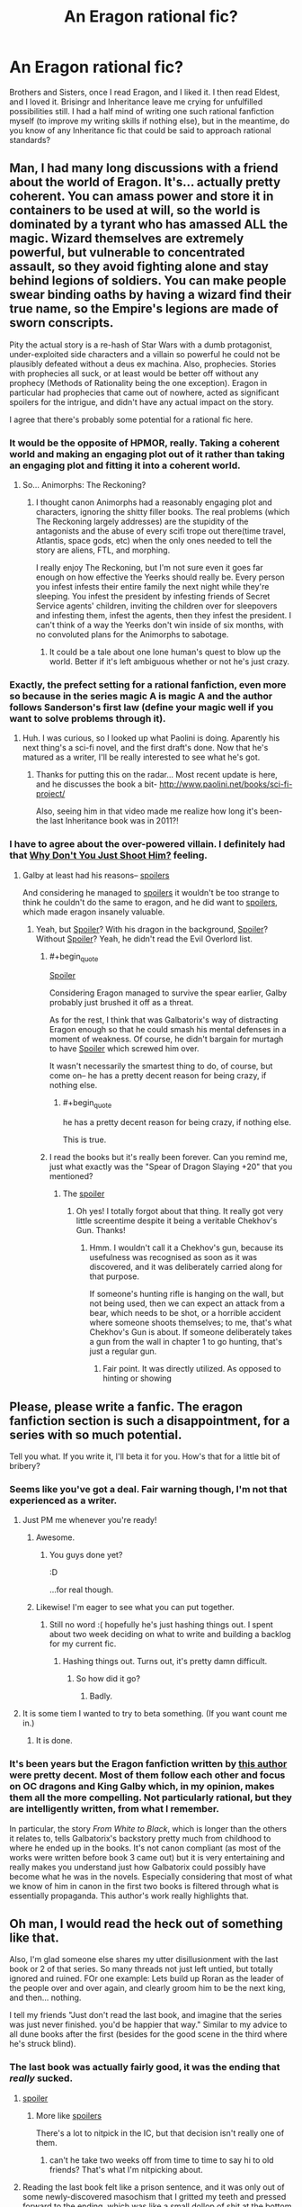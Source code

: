 #+TITLE: An Eragon rational fic?

* An Eragon rational fic?
:PROPERTIES:
:Score: 30
:DateUnix: 1464208127.0
:END:
Brothers and Sisters, once I read Eragon, and I liked it. I then read Eldest, and I loved it. Brisingr and Inheritance leave me crying for unfulfilled possibilities still. I had a half mind of writing one such rational fanfiction myself (to improve my writing skills if nothing else), but in the meantime, do you know of any Inheritance fic that could be said to approach rational standards?


** Man, I had many long discussions with a friend about the world of Eragon. It's... actually pretty coherent. You can amass power and store it in containers to be used at will, so the world is dominated by a tyrant who has amassed ALL the magic. Wizard themselves are extremely powerful, but vulnerable to concentrated assault, so they avoid fighting alone and stay behind legions of soldiers. You can make people swear binding oaths by having a wizard find their true name, so the Empire's legions are made of sworn conscripts.

Pity the actual story is a re-hash of Star Wars with a dumb protagonist, under-exploited side characters and a villain so powerful he could not be plausibly defeated without a deus ex machina. Also, prophecies. Stories with prophecies all suck, or at least would be better off without any prophecy (Methods of Rationality being the one exception). Eragon in particular had prophecies that came out of nowhere, acted as significant spoilers for the intrigue, and didn't have any actual impact on the story.

I agree that there's probably some potential for a rational fic here.
:PROPERTIES:
:Author: CouteauBleu
:Score: 44
:DateUnix: 1464209963.0
:END:

*** It would be the opposite of HPMOR, really. Taking a coherent world and making an engaging plot out of it rather than taking an engaging plot and fitting it into a coherent world.
:PROPERTIES:
:Author: royishere
:Score: 32
:DateUnix: 1464210745.0
:END:

**** So... Animorphs: The Reckoning?
:PROPERTIES:
:Author: CouteauBleu
:Score: 7
:DateUnix: 1464215602.0
:END:

***** I thought canon Animorphs had a reasonably engaging plot and characters, ignoring the shitty filler books. The real problems (which The Reckoning largely addresses) are the stupidity of the antagonists and the abuse of every scifi trope out there(time travel, Atlantis, space gods, etc) when the only ones needed to tell the story are aliens, FTL, and morphing.

I really enjoy The Reckoning, but I'm not sure even it goes far enough on how effective the Yeerks should really be. Every person you infest infests their entire family the next night while they're sleeping. You infest the president by infesting friends of Secret Service agents' children, inviting the children over for sleepovers and infesting them, infest the agents, then they infest the president. I can't think of a way the Yeerks don't win inside of six months, with no convoluted plans for the Animorphs to sabotage.
:PROPERTIES:
:Author: dysfunctionz
:Score: 14
:DateUnix: 1464235851.0
:END:

****** It could be a tale about one lone human's quest to blow up the world. Better if it's left ambiguous whether or not he's just crazy.
:PROPERTIES:
:Author: chaosmosis
:Score: 4
:DateUnix: 1464236191.0
:END:


*** Exactly, the prefect setting for a rational fanfiction, even more so because in the series magic A is magic A and the author follows Sanderson's first law (define your magic well if you want to solve problems through it).
:PROPERTIES:
:Score: 9
:DateUnix: 1464210948.0
:END:

**** Huh. I was curious, so I looked up what Paolini is doing. Aparently his next thing's a sci-fi novel, and the first draft's done. Now that he's matured as a writer, I'll be really interested to see what he's got.
:PROPERTIES:
:Score: 9
:DateUnix: 1464211343.0
:END:

***** Thanks for putting this on the radar... Most recent update is here, and he discusses the book a bit- [[http://www.paolini.net/books/sci-fi-project/]]

Also, seeing him in that video made me realize how long it's been- the last Inheritance book was in 2011?!
:PROPERTIES:
:Author: whywhisperwhy
:Score: 1
:DateUnix: 1464283744.0
:END:


*** I have to agree about the over-powered villain. I definitely had that [[http://tvtropes.org/pmwiki/pmwiki.php/Main/WhyDontYouJustShootHim][Why Don't You Just Shoot Him?]] feeling.
:PROPERTIES:
:Author: thrawnca
:Score: 6
:DateUnix: 1464213237.0
:END:

**** Galby at least had his reasons-- [[#s][spoilers]]

And considering he managed to [[#s][spoilers]] it wouldn't be too strange to think he couldn't do the same to eragon, and he did want to [[#s][spoilers]], which made eragon insanely valuable.
:PROPERTIES:
:Author: GaBeRockKing
:Score: 6
:DateUnix: 1464220144.0
:END:

***** Yeah, but [[#s][Spoiler]]? With his dragon in the background, [[#s][Spoiler]]? Without [[#s][Spoiler]]? Yeah, he didn't read the Evil Overlord list.
:PROPERTIES:
:Author: thrawnca
:Score: 1
:DateUnix: 1464301754.0
:END:

****** #+begin_quote
  [[#s][Spoiler]]
#+end_quote

Considering Eragon managed to survive the spear earlier, Galby probably just brushed it off as a threat.

As for the rest, I think that was Galbatorix's way of distracting Eragon enough so that he could smash his mental defenses in a moment of weakness. Of course, he didn't bargain for murtagh to have [[#s][Spoiler]] which screwed him over.

It wasn't necessarily the smartest thing to do, of course, but come on-- he has a pretty decent reason for being crazy, if nothing else.
:PROPERTIES:
:Author: GaBeRockKing
:Score: 3
:DateUnix: 1464302088.0
:END:

******* #+begin_quote
  he has a pretty decent reason for being crazy, if nothing else.
#+end_quote

This is true.
:PROPERTIES:
:Author: thrawnca
:Score: 1
:DateUnix: 1464320831.0
:END:


****** I read the books but it's really been forever. Can you remind me, just what exactly was the "Spear of Dragon Slaying +20" that you mentioned?
:PROPERTIES:
:Author: Kishoto
:Score: 2
:DateUnix: 1464342515.0
:END:

******* The [[#s][spoiler]]
:PROPERTIES:
:Author: thrawnca
:Score: 2
:DateUnix: 1464571320.0
:END:

******** Oh yes! I totally forgot about that thing. It really got very little screentime despite it being a veritable Chekhov's Gun. Thanks!
:PROPERTIES:
:Author: Kishoto
:Score: 2
:DateUnix: 1464573680.0
:END:

********* Hmm. I wouldn't call it a Chekhov's gun, because its usefulness was recognised as soon as it was discovered, and it was deliberately carried along for that purpose.

If someone's hunting rifle is hanging on the wall, but not being used, then we can expect an attack from a bear, which needs to be shot, or a horrible accident where someone shoots themselves; to me, that's what Chekhov's Gun is about. If someone deliberately takes a gun from the wall in chapter 1 to go hunting, that's just a regular gun.
:PROPERTIES:
:Author: thrawnca
:Score: 2
:DateUnix: 1464649933.0
:END:

********** Fair point. It was directly utilized. As opposed to hinting or showing
:PROPERTIES:
:Author: Kishoto
:Score: 1
:DateUnix: 1464659374.0
:END:


** Please, please write a fanfic. The eragon fanfiction section is such a disappointment, for a series with so much potential.

Tell you what. If you write it, I'll beta it for you. How's that for a little bit of bribery?
:PROPERTIES:
:Author: GaBeRockKing
:Score: 16
:DateUnix: 1464220526.0
:END:

*** Seems like you've got a deal. Fair warning though, I'm not that experienced as a writer.
:PROPERTIES:
:Score: 8
:DateUnix: 1464256616.0
:END:

**** Just PM me whenever you're ready!
:PROPERTIES:
:Author: GaBeRockKing
:Score: 3
:DateUnix: 1464264465.0
:END:

***** Awesome.
:PROPERTIES:
:Score: 2
:DateUnix: 1464279643.0
:END:

****** You guys done yet?

:D

...for real though.
:PROPERTIES:
:Author: Celadin
:Score: 4
:DateUnix: 1464322205.0
:END:


***** Likewise! I'm eager to see what you can put together.
:PROPERTIES:
:Author: zian
:Score: 1
:DateUnix: 1464593589.0
:END:

****** Still no word :( hopefully he's just hashing things out. I spent about two week deciding on what to write and building a backlog for my current fic.
:PROPERTIES:
:Author: GaBeRockKing
:Score: 1
:DateUnix: 1464596378.0
:END:

******* Hashing things out. Turns out, it's pretty damn difficult.
:PROPERTIES:
:Score: 1
:DateUnix: 1464794138.0
:END:

******** So how did it go?
:PROPERTIES:
:Author: Adreik
:Score: 1
:DateUnix: 1477381404.0
:END:

********* Badly.
:PROPERTIES:
:Score: 1
:DateUnix: 1477669415.0
:END:


**** It is some tiem I wanted to try to beta something. (If you want count me in.)
:PROPERTIES:
:Author: hoja_nasredin
:Score: 2
:DateUnix: 1464294311.0
:END:

***** It is done.
:PROPERTIES:
:Score: 2
:DateUnix: 1464351756.0
:END:


*** It's been years but the Eragon fanfiction written by [[https://www.fanfiction.net/u/908750/Opifex-the-Singer][this author]] were pretty decent. Most of them follow each other and focus on OC dragons and King Galby which, in my opinion, makes them all the more compelling. Not particularly rational, but they are intelligently written, from what I remember.

In particular, the story /From White to Black/, which is longer than the others it relates to, tells Galbatorix's backstory pretty much from childhood to where he ended up in the books. It's not canon compliant (as most of the works were written before book 3 came out) but it is very entertaining and really makes you understand just how Galbatorix could possibly have become what he was in the novels. Especially considering that most of what we know of him in canon in the first two books is filtered through what is essentially propaganda. This author's work really highlights that.
:PROPERTIES:
:Author: Kishoto
:Score: 3
:DateUnix: 1464342985.0
:END:


** Oh man, I would read the heck out of something like that.

Also, I'm glad someone else shares my utter disillusionment with the last book or 2 of that series. So many threads not just left untied, but totally ignored and ruined. FOr one example: Lets build up Roran as the leader of the people over and over again, and clearly groom him to be the next king, and then... nothing.

I tell my friends "Just don't read the last book, and imagine that the series was just never finished. you'd be happier that way." Similar to my advice to all dune books after the first (besides for the good scene in the third where he's struck blind).
:PROPERTIES:
:Author: Mbnewman19
:Score: 6
:DateUnix: 1464244549.0
:END:

*** The last book was actually fairly good, it was the ending that /really/ sucked.
:PROPERTIES:
:Score: 2
:DateUnix: 1464252958.0
:END:

**** [[#s][spoiler]]
:PROPERTIES:
:Score: 4
:DateUnix: 1464257213.0
:END:

***** More like [[#s][spoilers]]

There's a lot to nitpick in the IC, but that decision isn't really one of them.
:PROPERTIES:
:Author: GaBeRockKing
:Score: 2
:DateUnix: 1464303231.0
:END:

****** can't he take two weeks off from time to time to say hi to old friends? That's what I'm nitpicking about.
:PROPERTIES:
:Score: 8
:DateUnix: 1464351396.0
:END:


**** Reading the last book felt like a prison sentence, and it was only out of some newly-discovered masochism that I gritted my teeth and pressed forward to the ending, which was like a small dollop of shit at the bottom of a mug of dishwater -- one final insult that you suddenly realize has been tainting the previous experience all along, but makes said experience even worse in retrospect.
:PROPERTIES:
:Author: royishere
:Score: 3
:DateUnix: 1464293050.0
:END:

***** I didn't like how the last 100 pages of the final book was just thread tying. I mean, I get it, we covered a lot. But it really irked me for some reason that so much was expounded on after the final battle. It felt weird to me :\
:PROPERTIES:
:Author: Kishoto
:Score: 2
:DateUnix: 1464343278.0
:END:


**** Christ, Makin, you just do not like endings ever, do you?
:PROPERTIES:
:Author: Nevereatcars
:Score: 2
:DateUnix: 1464377121.0
:END:

***** I really am not alone in disliking Eragon's ending, come on.
:PROPERTIES:
:Score: 2
:DateUnix: 1464377365.0
:END:


** Just saying, an Eragon rational fic would not have let the centuries-old superhumanly strong elf Queen, who is also an archer and a magic user, get defeated in close combat by an enemy who is then swiftly revenge-killed by an ordinary human with a hammer.
:PROPERTIES:
:Author: 360Saturn
:Score: 5
:DateUnix: 1464455207.0
:END:

*** Shut up, you know nothing of my Roran! (by the way, I doubt very, very strongly that an immortal race blessed with magic would [[#s][let's say minor worldbuilding spoiler for the fanfiction that I've not yet written]] )
:PROPERTIES:
:Score: 1
:DateUnix: 1464467726.0
:END:


** Since it sounds like you're interested in writing a fic, here's what I thought of while reading over this thread:

The problem Paolini ran into (which I'm okay with considering he started writing the story at like 13) is that Galbatorix was the ultimate badass who by the rules of canon couldn't really be defeated. There's no way for that fight to end with Eragon defeating Galbatorix without a deus ex machina. Yeah, it's Star Wars, but at least in SW the power difference could be overcome by in-system rules: Luke was trained by the best, and he was a Skywalker. Not the case in a system where power grows with age and power can be stored.

So if I were going to go rational I'd do this: from the moment Galbatorix' first dragon was slain, he was living on borrowed time. /Everyone/ knows he's going to die, and the factions are preparing for the wars that follow. This would be the first one or two arcs.

I would make Eragon the capable student of the rationalist Brom, who learned rationalism (it would be called something else, of course,) as the philosophy of the dragon riders. Because magic is what you say is what you get, "[whatever they call rationalism]" was necessary for optimal spellcasting. Murtagh would be the thematically and canonically appropriate successor for Galbatorix, and I'd remove familial connections, cuz they were shoehorned in not to mention terribly cliche.

I'd also buff regular spellcasters, probably by making them capable of pulling energy out of the environment. I don't know physics, so there could be even better ways for a non-Dragon Rider spellcaster to keep their energy stores high. I'd probably make Roran such a spellcaster.

But none of that is essential except for in my opinion Galbatorix' impending death and everyone knowing he's about to die. The "Galbatorix is good because he keeps humanity on top" is another option, but there's not much struggle there, since in regular canon the only thing stopping him from destroying all of his enemies (aside from because plot) is I believe hubris.
:PROPERTIES:
:Author: Covane
:Score: 3
:DateUnix: 1464766947.0
:END:

*** This was extremely interesting and helpful. I'm worldbuilding at the moment, and I have to confess I'm encountering some difficulties:

-Shaping believable conflict when you can force people to tell the truth, or even do things, is extremely difficult. Torturing the truth out of people would be exceedingly simple, because you would always know when they tell you the truth and how much they know, so secrets would be more valuable than loyalty, and would be reasonably used as an exchange value.

-Nobody sensible would use the truth-language as everyday language, I think (tell me if you find a way to make this work in any believable society).

-You could bound people easily against their will, and a moderately moral ruler would use this ability to compel citizens to respect the law, or at least to behave in a way that they truly believe to be moral. Most people would not even understand how they are bound. If you make them recite it forcibly as a prayer, or an oath, in a generation you'd achieve a good approximation of a somewhat utopian society, or incredibly distopian, whatever. It's not believable that nobody would use such a technique. I'll have to make it run somehow.

-If raiders are mostly moral and righteous people (at the moment of the hatching, since the dragonling chooses the rider) there is no reasonable way that they would be anything but a power of good, and both conflict and the whole "Galbatorix thinks they are corrupt" story are thrown out of the window. Maybe I've managed to figure this one out, though.

-Dragons that know a lot about physics, that have spent years meditating about things and more power than everyone around, sided by knowledgeable warriors with decades of experience get defeated by the new guy who's gone crazy and his twelve EVIL!lackeys? Improbable. Maybe something can be managed though, we'll see.

-In the Eragon universe it's not just easy to cheat, there is a spreadsheet with cheat-codes ready for anyone to grab.

#+begin_quote
  The "Galbatorix is good because he keeps humanity on top" is another option, but there's not much struggle there, since in regular canon the only thing stopping him from destroying all of his enemies (aside from because plot) is I believe hubris.
#+end_quote

I'll try to avoid plot-powered behaviour when possible.
:PROPERTIES:
:Score: 3
:DateUnix: 1464792013.0
:END:

**** The hard counter to magic that makes interrogation flawless isn't to try harder to keep secrets, it is to /not have any/. It's entirely possible to run social systems with complete transparency, up to and including waging wars.
:PROPERTIES:
:Author: Izeinwinter
:Score: 1
:DateUnix: 1465144048.0
:END:

***** Thank you.

What about the rest though? But no matter, I think I've managed to make things work somehow. Pretty much.
:PROPERTIES:
:Score: 1
:DateUnix: 1465145551.0
:END:


** #+begin_example
     This is perfect, not only because of the ideas already presented, but also because of this; in a world where basically every other race seems to do everything better than plain bland humans (dwarves make better weapons and armour and are stocky and strong and have tons of bad ass stuff and elves are immortal and better) and you were a rational human hero who had to consider the future of your race against other races who, in a rational fic, would have to have proper rational reasons against not just outcompeting humanity until we were stuck on the worst pitches of land (basically confined to villages like the one Eragon comes from)... would it really be wise to get rid of the guy keeping your species on top, and not replace him? 
     Rational Eragon should end with the hero finding someway to stop humans from getting curb stomped in the future, or should start with the races a bit more... balanced.
#+end_example
:PROPERTIES:
:Score: 3
:DateUnix: 1464214817.0
:END:

*** #+begin_quote
  This is perfect, not only because of the ideas already presented, but also because of this; in a world where basically every other race seems to do everything better than plain bland humans (dwarves make better weapons and armour and are stocky and strong and have tons of bad ass stuff and elves are immortal and better) and you were a rational human hero who had to consider the future of your race against other races who, in a rational fic, would have to have proper rational reasons against not just outcompeting humanity until we were stuck on the worst pitches of land (basically confined to villages like the one Eragon comes from)... would it really be wise to get rid of the guy keeping your species on top, and not replace him?

  Rational Eragon should end with the hero finding someway to stop humans from getting curb stomped in the future, or should start with the races a bit more... balanced.
#+end_quote

Reformatted for readability.

Personally, I don't and wouldn't really care about humanity as such all that much. Most of the people I actually like are humans, and I don't want anything bad to happen to them, but I have no particular fondness for their great-great-grandchildren in preference to someone else's great-great-grandchildren. In the long term, I see nothing wrong with replacing humanity with something better. A world full of people objectively superior in every way to modern humans is a better outcome than an otherwise identical world containing humans but proportionally fewer superior beings. The preservation of humanity for it's own sake rather than for any particular valuable quality it possesses just seems kind of racist (speciest?).
:PROPERTIES:
:Author: Tommy2255
:Score: 24
:DateUnix: 1464216551.0
:END:

**** I suppose, but preserving a specie (in the sense of a genetic construct) is still a terminal value somewhere, right?
:PROPERTIES:
:Score: 2
:DateUnix: 1464256804.0
:END:

***** For the sake of diversity alone, I suppose there could be some utility in keeping a test tube somewhere. But even environmentalists don't generally go so far as to sabotage other species to save a species that is legitimately out-competed in its own ecosystem. It really, really is just natural selection (to the extent that anything having to do with sentients is really "natural").
:PROPERTIES:
:Author: Tommy2255
:Score: 6
:DateUnix: 1464259337.0
:END:

****** #+begin_quote
  But even environmentalists don't generally go so far as to sabotage other species to save a species that is legitimately out-competed in its own ecosystem.
#+end_quote

Oh you'd be surprised. Or at least by how some environmentalists would define "legitimate competition in an ecosystem".

Edit: Couldn't find that article I remember from years ago that had environmentalists call for the shooting on sight of grizzly-polar bear hybrids in order to preserve the local ecosystem and protect the original grizzly bears. But [[http://news.nationalgeographic.com/news/2014/07/140717-spotted-owls-barred-shooting-logging-endangered-species-science/][this article]] about shooting a species of better adapted owls in order to protect an endangered one essentially also shows what I'm on about.
:PROPERTIES:
:Author: Bowbreaker
:Score: 1
:DateUnix: 1464452971.0
:END:

******* God tier stupid, I think it's called.
:PROPERTIES:
:Score: 1
:DateUnix: 1464794253.0
:END:


***** Depends. I want to try doing a small gedanken. Suppose people find a way to prevent certain combinations of genes from occurring, as a way of preventing autism (as a hypothetical example here). Would you want to stop people from using it? In this example people with autism share some distinctive combinations of genes. Is preserving those combinations a terminal value? What about schizophrenia? What about low IQ? Where do you draw the line and say "I don't care that this combination of genes leads to suboptimal outcomes for carriers, I value it for its own sake and want it to continue being present in the gene pool"?

Personally, I don't really value how parts of DNA are arranged. I don't even care whether the minds are instantiated on a biological computer or not. I'd want to preserve the parts of human culture I care about, certainly, but I don't really give a damn about preserving the species in any real biological sense.
:PROPERTIES:
:Author: AugSphere
:Score: 3
:DateUnix: 1464260707.0
:END:

****** I see where you're coming from, but you're also a transhumanist so your opinion doesn't matter.

Joking aside, You will notice that all the combination of genes you mentioned share the property of having a negative value. But what about positive or neutral-value genes? And in any case a race or specie is not really a clearly defined entity.

The real value, I guess, is increasing diversity.
:PROPERTIES:
:Score: 3
:DateUnix: 1464261438.0
:END:

******* #+begin_quote
  The real value, I guess, is increasing diversity.
#+end_quote

I care way more about cultural diversity than biological one. For me, biological diversity only matters insofar as it is needed for minimising certain risks and opening new avenues for cultural diversity, so it's not a terminal value. But let's leave that (and also the morality of forcing future minds to run on comparatively worse hardware) aside for a moment.

I don't think that preserving the poorly performing hardware/wetware configurations is good way to increase diversity in the first place. I'd rather look to create new and exciting offshoots that perform better than their ancestors. So if we're talking about positive-value genes, then I'd say I wouldn't mind to see them preserved, but I'd much rather see them replaced by new and even better-performing combinations. I mean, suppose you eliminate all the "negative-value" combinations (it's a poorly defined thing, but you get my meaning). Sooner or later a new mutation comes along, that's just so good, that some of the old "positive-value" combinations perform poorly compared to it and become "negative-value". Do you remove them from gene-pool now? If so, then you're basically already genetically engineering your way forward. It's pretty much an inevitable consequence of "negative-value" and "positive-value" being comparative based on performance in real world. There is no other objective marker that says which combinations are worthy of being preserved and which ones are not.

I don't rightly know why I've typed all of that out, but it's there now, so I might as well post it. I guess I just wanted to keep playing with the thought experiment.
:PROPERTIES:
:Author: AugSphere
:Score: 2
:DateUnix: 1464264516.0
:END:

******** #+begin_quote
  I don't rightly know why I've typed all of that out, but it's there now, so I might as well post it. I guess I just wanted to keep playing with the thought experiment.
#+end_quote

It's fun anyway, so I'm in. One objection that could be made to your reasoning is that you must be at least somewhat in disagreement with the majority of the human race, since they pretty much unanimously concur that the loss of a specie is a bad thing. Biodiversity is a value to increase, to refine my statement further. If this value is good enough for animals, there's no reason why it shouldn't also apply to more complex beings as humans/elves/dwarves/dragons. In a way, I think it may depend from the fact that the "randomisation of the cognitive pattern" implied in natural reproduction (excluding nurturing for a minute) is a very good way to ensure cultural diversity. Or point-of-view diversity, whatever. You could possibly reproduce such randomisation in a lab, but you would be engineering whole minds then, and if by that point you haven't your ethics already figured out...
:PROPERTIES:
:Score: 2
:DateUnix: 1464281173.0
:END:

********* Well, there is simply a difference in values then. For me, biodiversity is useful instrumentally, for the sake of lowering the damage a single pandemic could inflict, for example, but I don't really see it as the goal in itself. I also agree that it's useful instrumentally in increasing cultural variation as well. I just don't see the appeal of biodiversity for its own sake. Hell, even cultural diversity is mostly instrumental for me.

It's been a while since I read Eragon, so I don't actually remember that much of what the cultures/societies of elves and dwarves look live. But if, hypothetically, humans were likely to be outcompeted into extinction/irrelevance, and the resulting elvish and dwarfish society would then simply stagnate until some existential catastrophe takes them out, then I'd surely be all for helping humans even at the expense of elves and dwarves. If, on the other hand, elves and dwarves are psychologically similar to humans, but perform better because they're smarter, or more conscientious, or more magically gifted, then I wouldn't particularly care about humans loosing out.

A separate issue here is that I don't really see a likely way for a whole human race (in the books) to go extinct/irrelevant in a painless way (I guess some kind of Amish scenario maybe?). If we're talking about the last of the race starving in privation or being hunted down and killed, then I'd want to put a stop to that for reasons entirely unrelated to any kind of diversity.
:PROPERTIES:
:Author: AugSphere
:Score: 2
:DateUnix: 1464283697.0
:END:

********** how could cultural diversity be instrumental?
:PROPERTIES:
:Score: 1
:DateUnix: 1464290918.0
:END:

*********** Pretty much the same way biological one is. As one epidemic can cripple a very homogeneous population, one complex of memes can cripple a homogeneous culture. The benefits are inherent in any diversification: not putting all eggs in one basket, so to speak.

If your values involve avoiding stagnation, decline and extinction of intelligent species, then diversification will be instrumentally valuable to some degree simply because it minimises some of the risks.
:PROPERTIES:
:Author: AugSphere
:Score: 3
:DateUnix: 1464293912.0
:END:

************ #+begin_quote
  If your values involve avoiding stagnation, decline and extinction of intelligent species, then diversification will be instrumentally valuable to some degree simply because it minimises some of the risks.
#+end_quote

But if you don't value the preservation of any one intelligent species then why would that matter? Or did you consider elves/dwarves/humans to all be one species for the sake of your argument?

One way or the other it seems that we should keep the human species in Eragon alive and competitive just on the off-chance that someone manages to cast a "kill-all-elves" spell or some such.
:PROPERTIES:
:Author: Bowbreaker
:Score: 1
:DateUnix: 1464453851.0
:END:

************* #+begin_quote
  But if you don't value the preservation of any one intelligent species then why would that matter? Or did you consider elves/dwarves/humans to all be one species for the sake of your argument?
#+end_quote

I don't really care about any particular species surviving. What I do care about is that at least one of them survives and continues to advance. Doesn't particularly matter which one, as long as they have sufficiently palatable culture. Having several different ones is useful so that at least one is more likely to survive.

#+begin_quote
  One way or the other it seems that we should keep the human species in Eragon alive and competitive just on the off-chance that someone manages to cast a "kill-all-elves" spell or some such.
#+end_quote

Depends on how costly that will be and how likely someone non-human is to invent a "kill-all-elves" spell. Hypothetically, if keeping humans competitive eats up so much resources that it cripples the development of dwarves, and the risk of sudden species-wide extinction is sufficiently small, then it might not be worth it. There is really no one general high-level rule that tells you whether it's worthwhile to pay diversification costs or not. You just have to calculate the risks and costs on case-by-case basis and make decisions that way.

In this particular case, I'd probably settle on keeping a smallish population of humans alive and healthy if they're being outcompeted, just in case. Not that I've really given it enough thought to actually make such decisions, since I don't remember the situation in Eragon all that well.
:PROPERTIES:
:Author: AugSphere
:Score: 1
:DateUnix: 1464455953.0
:END:


**** as a member of a species we feel the need to make sure it survives, often by destroying any other possible adversaries. Species without a similar drive are less likely to not go extint.
:PROPERTIES:
:Author: hoja_nasredin
:Score: 2
:DateUnix: 1464270960.0
:END:


*** Humans stayed on top because they got the first immortal god-emperor with no scruples. Elves have immortal nobility, but they were very much sane and unwilling to kill indsicriminately (due to their memories of the dragon war). Dwarves aren't immortal, are slightly agoraphobic, don't have nearly as much magic, and see no reason to leave their mountains. While stronger than humans, they are also slower due to their stature, so they do lose out in battle for the most part. Both elves and dwarves also reproduce more slowly than humans, meaning that they must pick their battles.

No, the real question is why the urgals didn't conquer everything. They wouldn't be able to penetrate the elven forests, but they are faster and stronger than humans and reproduce at a similar clip. They don't seem any less intelligent, but they do lack organization, so that could be it.
:PROPERTIES:
:Author: Frommerman
:Score: 9
:DateUnix: 1464229991.0
:END:

**** Canon says that the agreement with the dragons caused humans and elves to flourish, while others stagnated, [[#s][spoiler]]. The Urgals are naturally prone to violence, which inhibited their ability to advance technologically or economically.
:PROPERTIES:
:Author: thrawnca
:Score: 3
:DateUnix: 1464321167.0
:END:


**** Do Urgals have math and a writing system?
:PROPERTIES:
:Author: chaosmosis
:Score: 2
:DateUnix: 1464236313.0
:END:

***** They definitely have a writing system (Oromis mentions it once), but as far as I know they don't have math.
:PROPERTIES:
:Author: Frommerman
:Score: 3
:DateUnix: 1464239677.0
:END:


**** Humans have more magicians, maybe? And organized trade routes allow populations to survive resource shortages, where the Urgals tended to just pile behind costly migrations following resources?
:PROPERTIES:
:Score: 1
:DateUnix: 1464283070.0
:END:


**** That's my exact point; is it really wise to kill the immortal god-emperor keeping your race on top, and then not replace him? In the books Eragon kills Galbatorix and then just bounces, and I can't see that ending well for humans if he doesn't come back soon, especially considering your other points about the Urgals.
:PROPERTIES:
:Score: 1
:DateUnix: 1464386276.0
:END:


*** Elves have barely any children. Humanity could repopulate after a massive war that wipes out most of the men of fighting age in under a century - look at WW1 and WW2, for example - while elves would lose due to long-term attrition.

Dwarves seem to suffer from a lack of mobility. If I were fighting against them I'd just lay siege and keep them trapped in their mountain fortresses. They don't have cavalry or dragon riders, so they can't launch fast assaults, and they aren't that fast on foot either. As per canon, a whole Dwarven clan was almost wiped out due to a single dragon attack.

Humans have more to worry about from Urgals, who can keep even in numbers and are physically stronger. They're weak due to infighting during the main story, but (to use examples from real-world history) the Mongols were a bunch of small tribes that fought each other until they were united, and then proceeded to conquer lands from [[http://i.stack.imgur.com/lvi3p.jpg][Russia to the Middle East to China]] once a strong leader rose up and stopped the interclan wars.

Note that I don't necessarily think that human supremacy would be a good thing - any species' elimination would be very bad, but I don't think humans are the most likely victims.
:PROPERTIES:
:Author: waylandertheslayer
:Score: 7
:DateUnix: 1464231941.0
:END:


*** Humans aren't that badly off. Elves are tied to dragons, and therefore had a massive, glaring vulnerability (considering that dragons, while powerful, would be incredibly vulnerable to more modern weaponry) and as such their birth rates were incredibly low. Dwarves were doing pretty well for themselves, but would still be out-bred and out-fought in a war. Urgals and humans are similarly pretty equal; Urgals are stronger, but humans seem to have better mages.
:PROPERTIES:
:Author: GaBeRockKing
:Score: 6
:DateUnix: 1464220321.0
:END:
